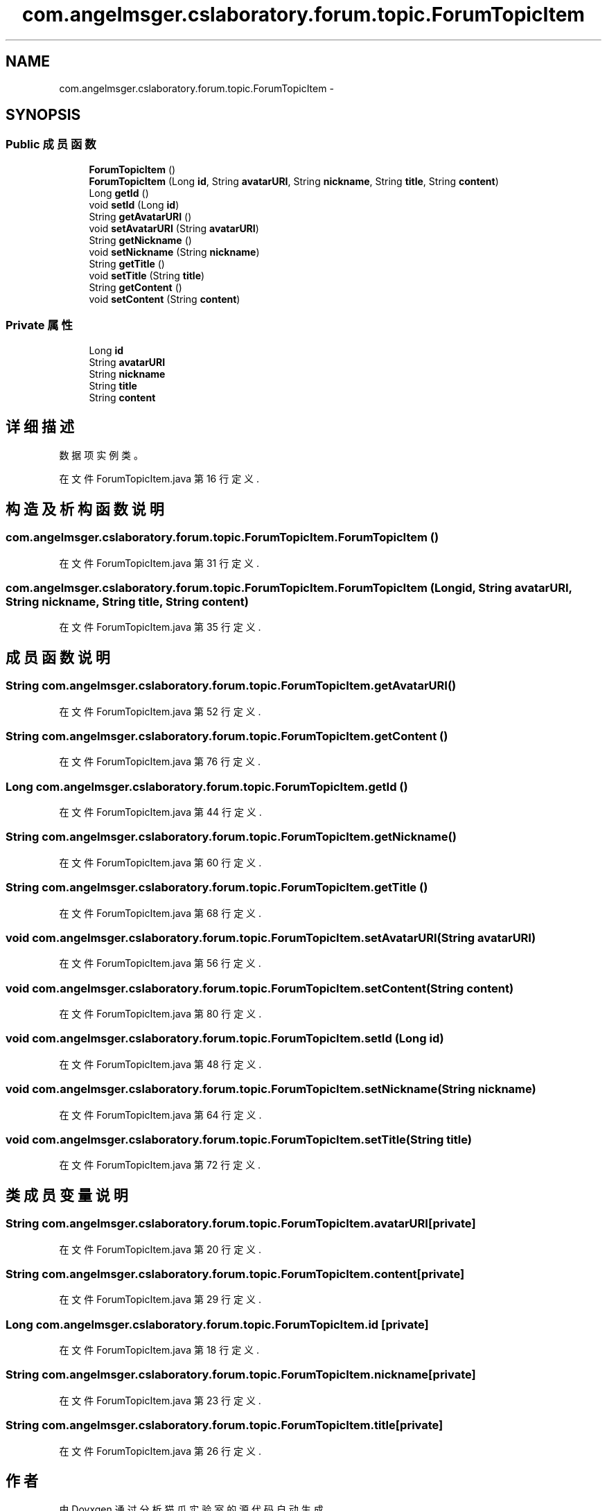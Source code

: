 .TH "com.angelmsger.cslaboratory.forum.topic.ForumTopicItem" 3 "2016年 十二月 27日 星期二" "Version 0.1.0" "猫爪实验室" \" -*- nroff -*-
.ad l
.nh
.SH NAME
com.angelmsger.cslaboratory.forum.topic.ForumTopicItem \- 
.SH SYNOPSIS
.br
.PP
.SS "Public 成员函数"

.in +1c
.ti -1c
.RI "\fBForumTopicItem\fP ()"
.br
.ti -1c
.RI "\fBForumTopicItem\fP (Long \fBid\fP, String \fBavatarURI\fP, String \fBnickname\fP, String \fBtitle\fP, String \fBcontent\fP)"
.br
.ti -1c
.RI "Long \fBgetId\fP ()"
.br
.ti -1c
.RI "void \fBsetId\fP (Long \fBid\fP)"
.br
.ti -1c
.RI "String \fBgetAvatarURI\fP ()"
.br
.ti -1c
.RI "void \fBsetAvatarURI\fP (String \fBavatarURI\fP)"
.br
.ti -1c
.RI "String \fBgetNickname\fP ()"
.br
.ti -1c
.RI "void \fBsetNickname\fP (String \fBnickname\fP)"
.br
.ti -1c
.RI "String \fBgetTitle\fP ()"
.br
.ti -1c
.RI "void \fBsetTitle\fP (String \fBtitle\fP)"
.br
.ti -1c
.RI "String \fBgetContent\fP ()"
.br
.ti -1c
.RI "void \fBsetContent\fP (String \fBcontent\fP)"
.br
.in -1c
.SS "Private 属性"

.in +1c
.ti -1c
.RI "Long \fBid\fP"
.br
.ti -1c
.RI "String \fBavatarURI\fP"
.br
.ti -1c
.RI "String \fBnickname\fP"
.br
.ti -1c
.RI "String \fBtitle\fP"
.br
.ti -1c
.RI "String \fBcontent\fP"
.br
.in -1c
.SH "详细描述"
.PP 
数据项实例类。 
.PP
在文件 ForumTopicItem\&.java 第 16 行定义\&.
.SH "构造及析构函数说明"
.PP 
.SS "com\&.angelmsger\&.cslaboratory\&.forum\&.topic\&.ForumTopicItem\&.ForumTopicItem ()"

.PP
在文件 ForumTopicItem\&.java 第 31 行定义\&.
.SS "com\&.angelmsger\&.cslaboratory\&.forum\&.topic\&.ForumTopicItem\&.ForumTopicItem (Long id, String avatarURI, String nickname, String title, String content)"

.PP
在文件 ForumTopicItem\&.java 第 35 行定义\&.
.SH "成员函数说明"
.PP 
.SS "String com\&.angelmsger\&.cslaboratory\&.forum\&.topic\&.ForumTopicItem\&.getAvatarURI ()"

.PP
在文件 ForumTopicItem\&.java 第 52 行定义\&.
.SS "String com\&.angelmsger\&.cslaboratory\&.forum\&.topic\&.ForumTopicItem\&.getContent ()"

.PP
在文件 ForumTopicItem\&.java 第 76 行定义\&.
.SS "Long com\&.angelmsger\&.cslaboratory\&.forum\&.topic\&.ForumTopicItem\&.getId ()"

.PP
在文件 ForumTopicItem\&.java 第 44 行定义\&.
.SS "String com\&.angelmsger\&.cslaboratory\&.forum\&.topic\&.ForumTopicItem\&.getNickname ()"

.PP
在文件 ForumTopicItem\&.java 第 60 行定义\&.
.SS "String com\&.angelmsger\&.cslaboratory\&.forum\&.topic\&.ForumTopicItem\&.getTitle ()"

.PP
在文件 ForumTopicItem\&.java 第 68 行定义\&.
.SS "void com\&.angelmsger\&.cslaboratory\&.forum\&.topic\&.ForumTopicItem\&.setAvatarURI (String avatarURI)"

.PP
在文件 ForumTopicItem\&.java 第 56 行定义\&.
.SS "void com\&.angelmsger\&.cslaboratory\&.forum\&.topic\&.ForumTopicItem\&.setContent (String content)"

.PP
在文件 ForumTopicItem\&.java 第 80 行定义\&.
.SS "void com\&.angelmsger\&.cslaboratory\&.forum\&.topic\&.ForumTopicItem\&.setId (Long id)"

.PP
在文件 ForumTopicItem\&.java 第 48 行定义\&.
.SS "void com\&.angelmsger\&.cslaboratory\&.forum\&.topic\&.ForumTopicItem\&.setNickname (String nickname)"

.PP
在文件 ForumTopicItem\&.java 第 64 行定义\&.
.SS "void com\&.angelmsger\&.cslaboratory\&.forum\&.topic\&.ForumTopicItem\&.setTitle (String title)"

.PP
在文件 ForumTopicItem\&.java 第 72 行定义\&.
.SH "类成员变量说明"
.PP 
.SS "String com\&.angelmsger\&.cslaboratory\&.forum\&.topic\&.ForumTopicItem\&.avatarURI\fC [private]\fP"

.PP
在文件 ForumTopicItem\&.java 第 20 行定义\&.
.SS "String com\&.angelmsger\&.cslaboratory\&.forum\&.topic\&.ForumTopicItem\&.content\fC [private]\fP"

.PP
在文件 ForumTopicItem\&.java 第 29 行定义\&.
.SS "Long com\&.angelmsger\&.cslaboratory\&.forum\&.topic\&.ForumTopicItem\&.id\fC [private]\fP"

.PP
在文件 ForumTopicItem\&.java 第 18 行定义\&.
.SS "String com\&.angelmsger\&.cslaboratory\&.forum\&.topic\&.ForumTopicItem\&.nickname\fC [private]\fP"

.PP
在文件 ForumTopicItem\&.java 第 23 行定义\&.
.SS "String com\&.angelmsger\&.cslaboratory\&.forum\&.topic\&.ForumTopicItem\&.title\fC [private]\fP"

.PP
在文件 ForumTopicItem\&.java 第 26 行定义\&.

.SH "作者"
.PP 
由 Doyxgen 通过分析 猫爪实验室 的 源代码自动生成\&.
